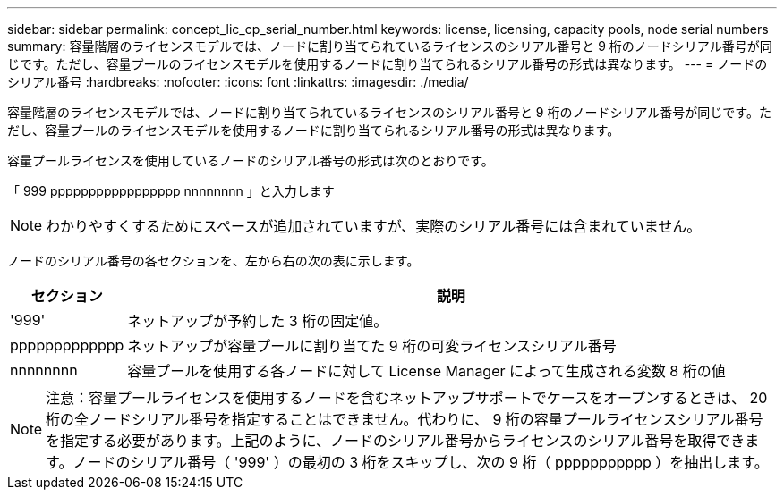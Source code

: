 ---
sidebar: sidebar 
permalink: concept_lic_cp_serial_number.html 
keywords: license, licensing, capacity pools, node serial numbers 
summary: 容量階層のライセンスモデルでは、ノードに割り当てられているライセンスのシリアル番号と 9 桁のノードシリアル番号が同じです。ただし、容量プールのライセンスモデルを使用するノードに割り当てられるシリアル番号の形式は異なります。 
---
= ノードのシリアル番号
:hardbreaks:
:nofooter: 
:icons: font
:linkattrs: 
:imagesdir: ./media/


[role="lead"]
容量階層のライセンスモデルでは、ノードに割り当てられているライセンスのシリアル番号と 9 桁のノードシリアル番号が同じです。ただし、容量プールのライセンスモデルを使用するノードに割り当てられるシリアル番号の形式は異なります。

容量プールライセンスを使用しているノードのシリアル番号の形式は次のとおりです。

「 999 ppppppppppppppppp nnnnnnnn 」と入力します


NOTE: わかりやすくするためにスペースが追加されていますが、実際のシリアル番号には含まれていません。

ノードのシリアル番号の各セクションを、左から右の次の表に示します。

[cols="15,85"]
|===
| セクション | 説明 


| '999' | ネットアップが予約した 3 桁の固定値。 


| ppppppppppppp | ネットアップが容量プールに割り当てた 9 桁の可変ライセンスシリアル番号 


| nnnnnnnn | 容量プールを使用する各ノードに対して License Manager によって生成される変数 8 桁の値 
|===

NOTE: 注意：容量プールライセンスを使用するノードを含むネットアップサポートでケースをオープンするときは、 20 桁の全ノードシリアル番号を指定することはできません。代わりに、 9 桁の容量プールライセンスシリアル番号を指定する必要があります。上記のように、ノードのシリアル番号からライセンスのシリアル番号を取得できます。ノードのシリアル番号（ '999' ）の最初の 3 桁をスキップし、次の 9 桁（ ppppppppppp ）を抽出します。

